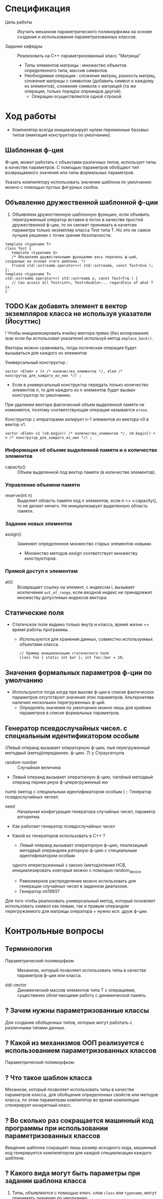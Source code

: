 * Спецификация
- Цель работы :: Изучить механизм параметрического полиморфизма на основе создания и использования параметризованных классов.

- Задание кафедры :: Реализовать на С++ параметризованный класс "Матрица"
  + Типы элементов матрицы : множество объектов определенного типа, массив символов.
  + Необходимые операции : сложение матриц, разность матриц, сложение матрицы с символом (добавить символ к каждому из элементов), сложение символа с матрицей (та же операция, только порядок опреандов другой).
    * Операции осуществляются одной строкой.

* Ход работы

- Компилятор всегда инициализирует нулем переменные базовых типов (имитация конструктора по умолчанию).

** Шаблонная ф-ция

Ф-ция, может работать с объектами различных типов, использует типы в качестве параметров. С помощью параметров обобщают тип возвращаемого значения или типы формальных параметров.

Указать компилятору использовать значение шаблона по умолчанию можно с помощью пустых фигурных скобок.

** Объявление дружественной шаблонной ф-ции

1. Объявляем дружественную шаблонную функцию, если объявить перегруженный оператор вставки в поток в качестве простой дружественной ф-ции, то он сможет принимать в качетсве параметра только экземпляр класса Test типа T. Но это не самое лучшее решение с точки зрения безопасности.
#+BEGIN_SRC C++
template <typename T>
class Test {
   template <typename U>
   /* Объявляем дружественными функциями весь перечень ф-ций, созданных на основе этого шаблона. */
   friend std::ostream& operator<<( std::ostream&, const Test<U>& );
};
template <typename T>
std::ostream& operator<<( std::ostream& o, const Test<T>& ) {
   // Can access all Test<int>, Test<double>... regardless of what T is
}
#+END_SRC

** TODO Как добавить элемент в вектор экземпляров класса не используя указатели (Йосуттис)

! Чтобы инициализировать ячейку вектора прямо (без копирования) (как если бы использовал указатели) используй метод ~emplace_back()~.

Векторы можно сравнивать, тогда логическая операция будет вызываться для каждого из элементов

Универсальный конструктор :
#+BEGIN_SRC C++
    vector <Elem> v (n /* количество_элементов */, elem /* конструтор_для_каждого_из_них */) ;
#+END_SRC
- Если в универсальный конструктор передать только количество элементов n, то для каждого из n элементов будет вызван конструктор по умолчанию.

При удалении вектора фактический объем выделенной памяти не изменяется, поэтому соответствующая операция называется ~erase~.

Конструктор с итераторами копирует n-1 элементов из вектора v0 в вектор v1.
#+BEGIN_SRC C++
    vector <Elem> v1 (v0.begin() /* количество_элементов */, v0.begin() + n /* конструтор_для_каждого_из_них */) ;
#+END_SRC

*** Информация об объеме выделенной памяти и о количестве элементов

- capacity() :: Объем выделенной под вектор памяти (в количестве элементов).

*** Управление объемом памяти

- reserve(int n) :: Выделяет область памяти под n элементов, если n <= v.capacity(), то не делает ничего. Не инициализирует выделенную область памяти.

*** Задание новых элементов

- assign() :: Заменяет определенное множество старых элементов новыми.
  + Множество методов assign соответствует множеству конструкторов.

*** Прямой доступ к элементам

- at(i) :: Возвращает ссылку на элемент, с индексом i, вызывает исключение ~out_of_range~, если входной индекс не принадлежит множеству допустимых индексов вектора.

** Статические поля

- Статичское поле видимо только внутр
  и класса, время жизни == время работы программы.
  + Используются для хранения данных, совместно используемых объектами класса.
  #+BEGIN_SRC C++
    // Пример инициализации статического поля
    class foo { static int bar }; int foo::bar = 10;
  #+END_SRC

** Значения формальных параметров ф-ции по умолчанию

- Используются тогда когда при вызове ф-ции в списке фактических параметров отсутствуют значения этих
  параметров. Альтернатива наличию нескольких перегруженных ф-ций.
  + Определять значения по умолчанию можно лишь для крайних параметров в списке формальных параметров.

** Генератор псевдослучайных чисел. с специальным идентификатором особым


(Левый операнд вызывает операторную ф-цию, пый перегруженный методвый (метод)передаенее. ф-цию
.7) у Страусегоупа


- random number :: Случайная величина
- Левый операнд вызывает операторную ф-цию, пandoый методвый операнд пернее.рную ф-цперегруженный ию
numb (метод с специальным идентификатором особым
) :: Генератор псевдослучайных чегоел.
- seed :: Начальная конфигурация генератора случайных чисел, параметр алгоритма.


- Как работает генератор псевдослучайных чисел

- Какой из генераторов использовать в С++ ?
  + Левый операнд вызывает операторную ф-цию, пеализациый методвый операнднее.раторную ф-цию с специальным идентификатором особым
 одного иперегруженный з законо (метод)еления НСВ, инициализировать коегорый можно с помощью random_device.
    * Равномерное распределение можно использовать для генерации случайных чисел в заданном диапазоне.


  + Генератор mt19937

Для того чтобы реализовать универсальный метод, который позовляет использовать символ как левым, так и правым операндом перегружаемого для матрицы оператора + нужно исп. друж ф-ции.


* Контрольные вопросы
** Терминология

- Параметрический полиморфизм :: Механизм, который позволяет использовать типы в качестве параметров ф-ции или класса.

- std::vector :: Динамический массив элементов типа Т с операциями, существенно облегчающими работу с динамической память.

** ? Зачем нужны параметризованные классы

Для создания обобщенных типов, которые могут работать с различными типами данных.

** ? Какой из механизмов ООП реализуется с использованием параметризованных классов

Параметрический полиморфизм.

** ? Что такое шаблон класса

Механизм, который позволяет использовать типы в качестве параметров класса, для обобщения определенных свойств или методов класса, по этим параметрам компилятор во время компиляции сгенерирует конкретный класс.

** ? Во сколько раз сокращается машинный код программы при использовании параметризованных классов

Введение шаблона сокращает лишь размер исходного кода, машинный код генерируется компилятором для каждой специализации каждого шаблона.

** ? Какого вида могут быть параметры при задании шаблона класса

1. Типы, объявляются с помощью ключ. слов ~class~ или ~typename~, могут принимать значение по умолчанию.

2. Не типы : числа, массивы, указатели на ф-ции, указатели и сслыки на экземпляры классов. Чаще всего используются объекты классов билблиотеки ~type_traits~ и ~std::array~.

3. Вложенные шаблоны типов

** ? Контейнеры
- Контейнер последовательности :: упорядоченная коллекция, в которой каждый элемент занимает определенную позицию, которая не зависит от значения элемента.
  + В STL : array, vector, deaue, list, forward_list.
